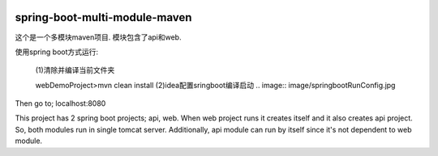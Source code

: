 .. image:: https://travis-ci.org/xiaomozhang/spring-boot-multi-module-maven.svg?branch=master
   :target: https://travis-ci.org/xiaomozhang/spring-boot-multi-module-maven

spring-boot-multi-module-maven
~~~~~~~~~~~~

这个是一个多模块maven项目. 模块包含了api和web.

使用spring boot方式运行:

 (1)清除并编译当前文件夹
 
 webDemoProject>mvn clean install
 (2)idea配置sringboot编译启动
 .. image:: image/springbootRunConfig.jpg


Then go to; localhost:8080

This project has 2 spring boot projects; api, web.
When web project runs it creates itself and it also creates api project. So, both modules run in single tomcat server.
Additionally, api module can run by itself since it's not dependent to web module.


